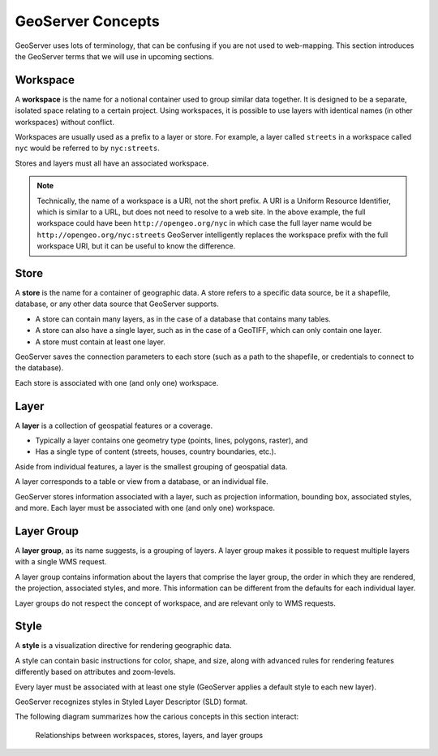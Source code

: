 .. _geoserver.concepts:

GeoServer Concepts
==================

GeoServer uses lots of terminology, that can be confusing if you are not used to web-mapping. This section introduces the GeoServer terms that we will use in upcoming sections.

Workspace
---------

A **workspace** is the name for a notional container used to group similar data together. It is designed to be a separate, isolated space relating to a certain project. Using workspaces, it is possible to use layers with identical names (in other workspaces) without conflict.

Workspaces are usually used as a prefix to a layer or store. For example, a layer called ``streets`` in a workspace called ``nyc`` would be referred to by ``nyc:streets``.

Stores and layers must all have an associated workspace.

.. note:: Technically, the name of a workspace is a URI, not the short prefix. A URI is a Uniform Resource Identifier, which is similar to a URL, but does not need to resolve to a web site. In the above example, the full workspace could have been ``http://opengeo.org/nyc`` in which case the full layer name would be ``http://opengeo.org/nyc:streets`` GeoServer intelligently replaces the workspace prefix with the full workspace URI, but it can be useful to know the difference.

Store
-----

A **store** is the name for a container of geographic data. A store refers to a specific data source, be it a shapefile, database, or any other data source that GeoServer supports.

* A store can contain many layers, as in the case of a database that contains many tables.

* A store can also have a single layer, such as in the case of a GeoTIFF, which can only contain one layer.

* A store must contain at least one layer.

GeoServer saves the connection parameters to each store (such as a path to the shapefile, or credentials to connect to the database).

Each store is associated with one (and only one) workspace.

Layer
-----

A **layer** is a collection of geospatial features or a coverage.

* Typically a layer contains one geometry type (points, lines, polygons, raster), and

* Has a single type of content (streets, houses, country boundaries, etc.).

Aside from individual features, a layer is the smallest grouping of geospatial data.

A layer corresponds to a table or view from a database, or an individual file.

GeoServer stores information associated with a layer, such as projection information, bounding box, associated styles, and more. Each layer must be associated with one (and only one) workspace.

Layer Group
-----------

A **layer group**, as its name suggests, is a grouping of layers. A layer group makes it possible to request multiple layers with a single WMS request. 

A layer group contains information about the layers that comprise the layer group, the order in which they are rendered, the projection, associated styles, and more. This information can be different from the defaults for each individual layer.

Layer groups do not respect the concept of workspace, and are relevant only to WMS requests.

Style
-----

A **style** is a visualization directive for rendering geographic data.

A style can contain basic instructions for color, shape, and size, along with advanced rules for rendering features differently based on attributes and zoom-levels.

Every layer must be associated with at least one style (GeoServer applies a default style to each new layer). 

GeoServer recognizes styles in Styled Layer Descriptor (SLD) format.


The following diagram summarizes how the carious concepts in this section interact:

.. figure:: img/concepts.png

   Relationships between workspaces, stores, layers, and layer groups